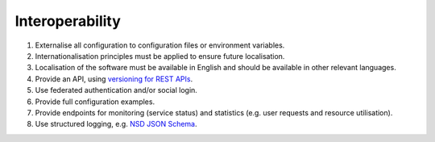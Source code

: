Interoperability
================

#. Externalise all configuration to configuration files or environment variables.

#. Internationalisation principles must be applied to ensure future localisation.

#. Localisation of the software must be available in English and should be available in other relevant languages.

#. Provide an API, using `versioning for REST APIs <https://restfulapi.net/versioning/>`__.

#. Use federated authentication and/or social login.

#. Provide full configuration examples.

#. Provide endpoints for monitoring (service status) and statistics (e.g. user requests and resource utilisation).

#. Use structured logging, e.g. `NSD JSON Schema <https://gitlab.nsd.no/logging/log-schema>`__.
